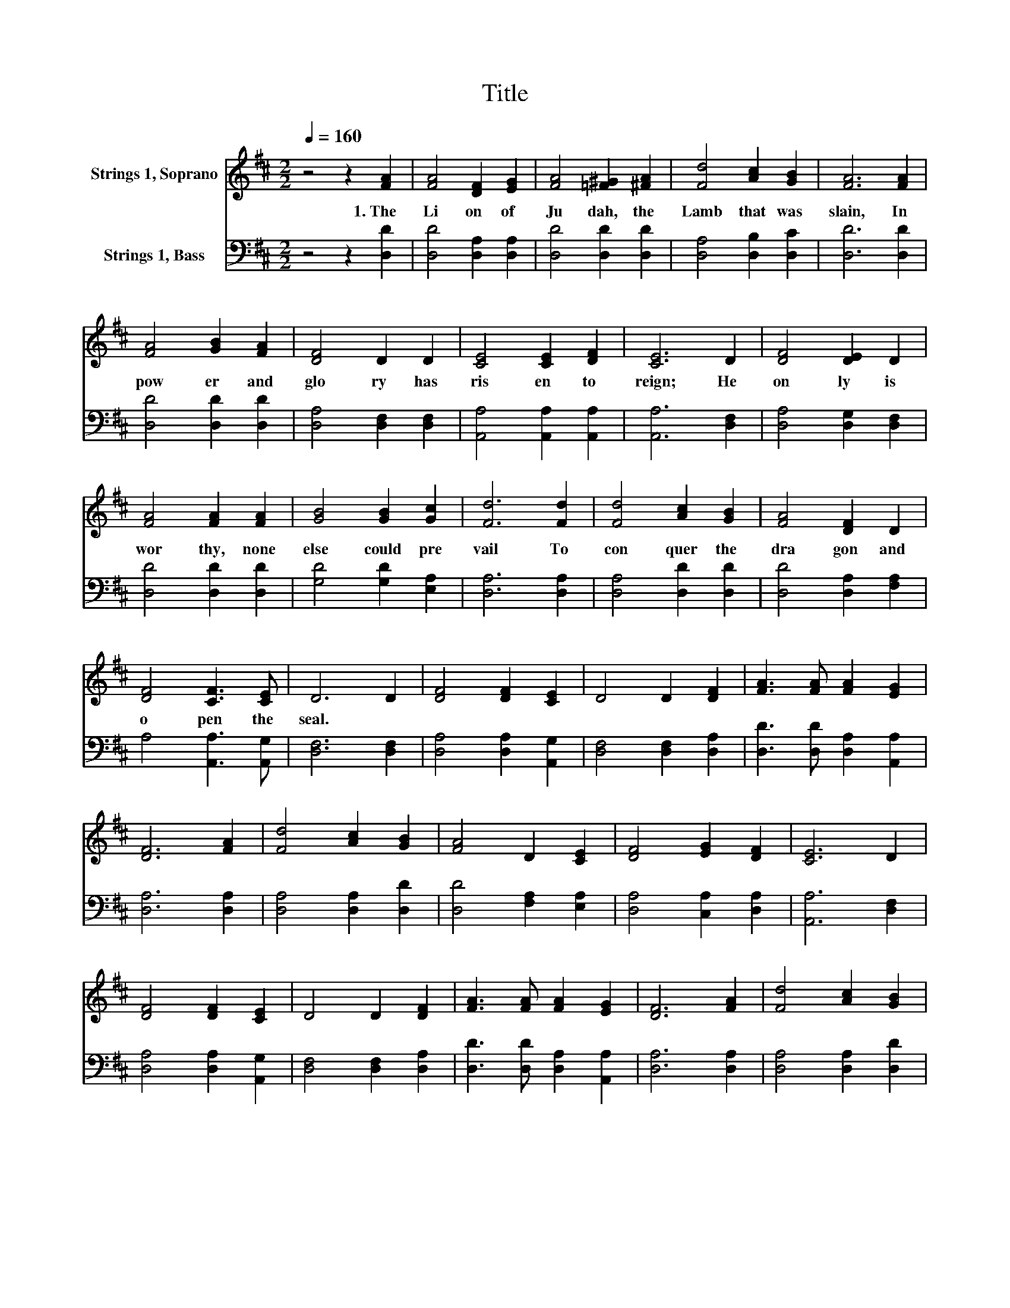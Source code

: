 X:1
T:Title
%%score 1 2
L:1/8
Q:1/4=160
M:2/2
K:D
V:1 treble nm="Strings 1, Soprano"
V:2 bass nm="Strings 1, Bass"
V:1
 z4 z2 [FA]2 | [FA]4 [DF]2 [EG]2 | [FA]4 [=F^G]2 [^FA]2 | [Fd]4 [Ac]2 [GB]2 | [FA]6 [FA]2 | %5
w: 1.~The~|Li on~ of~|Ju dah,~ the~|Lamb~ that~ was~|slain,~ In~|
 [FA]4 [GB]2 [FA]2 | [DF]4 D2 D2 | [CE]4 [CE]2 [DF]2 | [CE]6 D2 | [DF]4 [DE]2 D2 | %10
w: pow er~ and~|glo ry~ has~|ris en~ to~|reign;~ He~|on ly~ is~|
 [FA]4 [FA]2 [FA]2 | [GB]4 [GB]2 [Gc]2 | [Fd]6 [Fd]2 | [Fd]4 [Ac]2 [GB]2 | [FA]4 [DF]2 D2 | %15
w: wor thy,~ none~|else~ could~ pre|vail~ To~|con quer~ the~|dra gon~ and~|
 [DF]4 [CF]3 [CE] | D6 D2 | [DF]4 [DF]2 [CE]2 | D4 D2 [DF]2 | [FA]3 [FA] [FA]2 [EG]2 | %20
w: o pen~ the~|seal.~ *||||
 [DF]6 [FA]2 | [Fd]4 [Ac]2 [GB]2 | [FA]4 D2 [CE]2 | [DF]4 [EG]2 [DF]2 | [CE]6 D2 | %25
w: |||||
 [DF]4 [DF]2 [CE]2 | D4 D2 [DF]2 | [FA]3 [FA] [FA]2 [EG]2 | [DF]6 [FA]2 | [Fd]4 [Ac]2 [GB]2 | %30
w: |||||
 [FA]4 D2 [DE]2 | [DF]4 [CF]3 [CE] | D8 |] %33
w: |||
V:2
 z4 z2 [D,D]2 | [D,D]4 [D,A,]2 [D,A,]2 | [D,D]4 [D,D]2 [D,D]2 | [D,A,]4 [D,B,]2 [D,C]2 | %4
 [D,D]6 [D,D]2 | [D,D]4 [D,D]2 [D,D]2 | [D,A,]4 [D,F,]2 [D,F,]2 | [A,,A,]4 [A,,A,]2 [A,,A,]2 | %8
 [A,,A,]6 [D,F,]2 | [D,A,]4 [D,G,]2 [D,F,]2 | [D,D]4 [D,D]2 [D,D]2 | [G,D]4 [G,D]2 [E,A,]2 | %12
 [D,A,]6 [D,A,]2 | [D,A,]4 [D,D]2 [D,D]2 | [D,D]4 [D,A,]2 [F,A,]2 | A,4 [A,,A,]3 [A,,G,] | %16
 [D,F,]6 [D,F,]2 | [D,A,]4 [D,A,]2 [A,,G,]2 | [D,F,]4 [D,F,]2 [D,A,]2 | %19
 [D,D]3 [D,D] [D,A,]2 [A,,A,]2 | [D,A,]6 [D,A,]2 | [D,A,]4 [D,A,]2 [D,D]2 | %22
 [D,D]4 [F,A,]2 [E,A,]2 | [D,A,]4 [C,A,]2 [D,A,]2 | [A,,A,]6 [D,F,]2 | [D,A,]4 [D,A,]2 [A,,G,]2 | %26
 [D,F,]4 [D,F,]2 [D,A,]2 | [D,D]3 [D,D] [D,A,]2 [A,,A,]2 | [D,A,]6 [D,A,]2 | %29
 [D,A,]4 [D,A,]2 [D,D]2 | [D,D]4 [F,A,]2 [G,B,]2 | A,4 [A,,A,]3 [A,,G,] | [D,F,]8 |] %33

